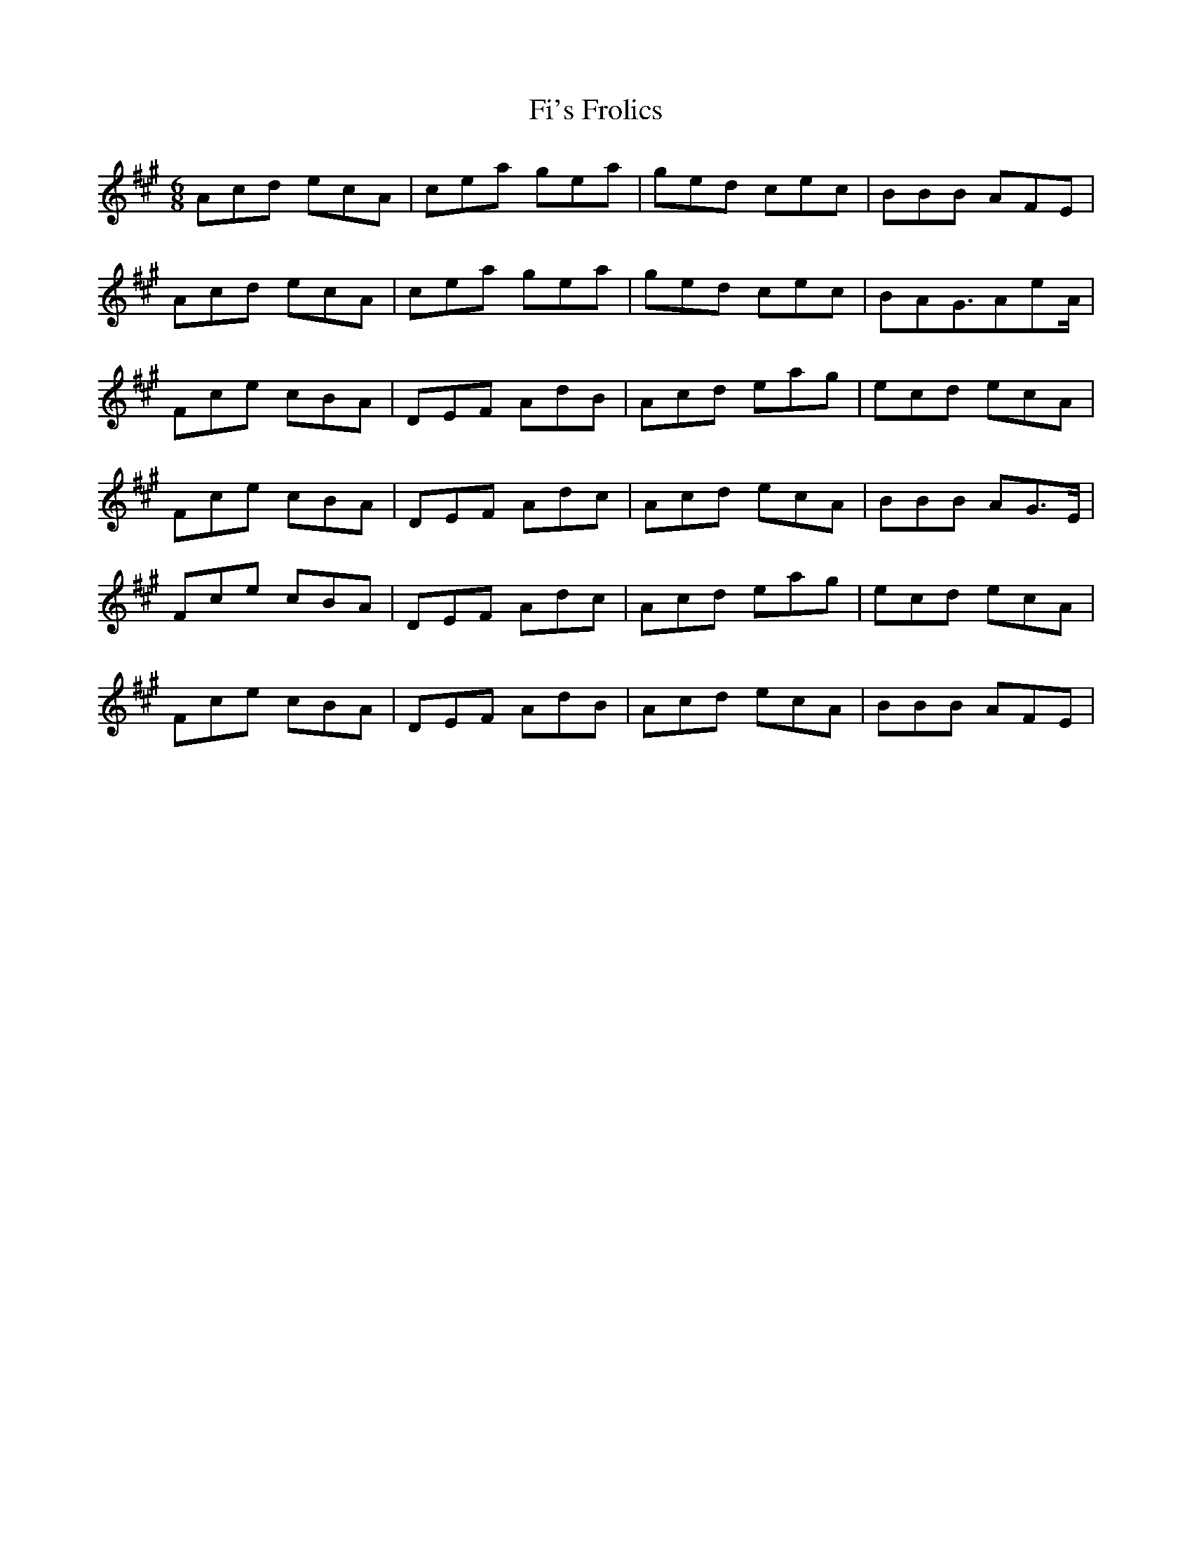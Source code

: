 X: 12905
T: Fi's Frolics
R: jig
M: 6/8
K: Amajor
Acd ecA|cea gea|ged cec|BBB AFE|
Acd ecA|cea gea|ged cec|BAG3/2AeA/|
Fce cBA|DEF AdB|Acd eag|ecd ecA|
Fce cBA|DEF Adc|Acd ecA|BBB AG3/2E/|
Fce cBA|DEF Adc|Acd eag|ecd ecA|
Fce cBA|DEF AdB|Acd ecA|BBB AFE|

